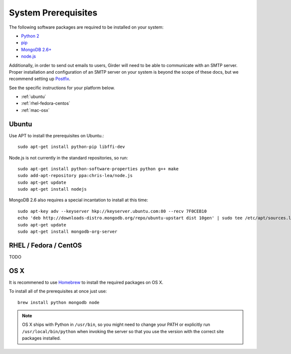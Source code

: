 System Prerequisites
====================

The following software packages are required to be installed on your system:

* `Python 2 <https://www.python.org>`_
* `pip <https://pypi.python.org/pypi/pi>`_
* `MongoDB 2.6+ <http://www.mongodb.org/>`_
* `node.js <http://nodejs.org/>`_

Additionally, in order to send out emails to users, Girder will need to be able
to communicate with an SMTP server. Proper installation and configuration of
an SMTP server on your system is beyond the scope of these docs, but we
recommend setting up `Postfix <http://www.postfix.org/documentation.html>`_.

See the specific instructions for your platform below.

* :ref:`ubuntu`
* :ref:`rhel-fedora-centos`
* :ref:`mac-osx`

.. _ubuntu:

Ubuntu
------

Use APT to install the prerequisites on Ubuntu.::

    sudo apt-get install python-pip libffi-dev

Node.js is not currently in the standard repositories, so run: ::

    sudo apt-get install python-software-properties python g++ make
    sudo add-apt-repository ppa:chris-lea/node.js
    sudo apt-get update
    sudo apt-get install nodejs

MongoDB 2.6 also requires a special incantation to install at this time: ::

    sudo apt-key adv --keyserver hkp://keyserver.ubuntu.com:80 --recv 7F0CEB10
    echo 'deb http://downloads-distro.mongodb.org/repo/ubuntu-upstart dist 10gen' | sudo tee /etc/apt/sources.list.d/mongodb.list
    sudo apt-get update
    sudo apt-get install mongodb-org-server

.. _rhel-fedora-centos:

RHEL / Fedora / CentOS
----------------------

TODO

.. _mac-osx:

OS X
----

It is recommened to use `Homebrew <http://brew.sh/>`_ to install the required
packages on OS X.

To install all of the prerequisites at once just use: ::

    brew install python mongodb node

.. note:: OS X ships with Python in ``/usr/bin``, so you might need to change your
   PATH or explicitly run ``/usr/local/bin/python`` when invoking the server so
   that you use the version with the correct site packages installed.
